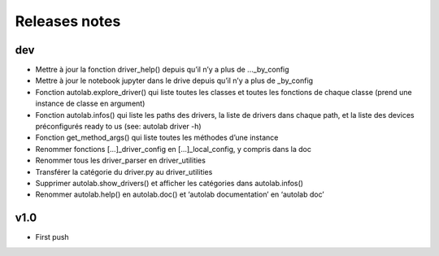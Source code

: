 Releases notes
---------------


dev
====

* Mettre à jour la fonction driver_help() depuis qu’il n’y a plus de ..._by_config
* Mettre à jour le notebook jupyter dans le drive depuis qu’il n’y a plus de _by_config
* Fonction autolab.explore_driver() qui liste toutes les classes et toutes les fonctions de chaque classe (prend une instance de classe en argument)
* Fonction autolab.infos() qui liste les paths des drivers, la liste de drivers dans chaque path, et la liste des devices préconfigurés ready to us (see: autolab driver -h)
* Fonction get_method_args() qui liste toutes les méthodes d’une instance
* Renommer fonctions [...]_driver_config en [...]_local_config, y compris dans la doc
* Renommer tous les driver_parser en driver_utilities
* Transférer la catégorie du driver.py au driver_utilities
* Supprimer autolab.show_drivers() et afficher les catégories dans autolab.infos()
* Renommer autolab.help() en autolab.doc() et ‘autolab documentation’ en ‘autolab doc’

v1.0
=====

* First push

